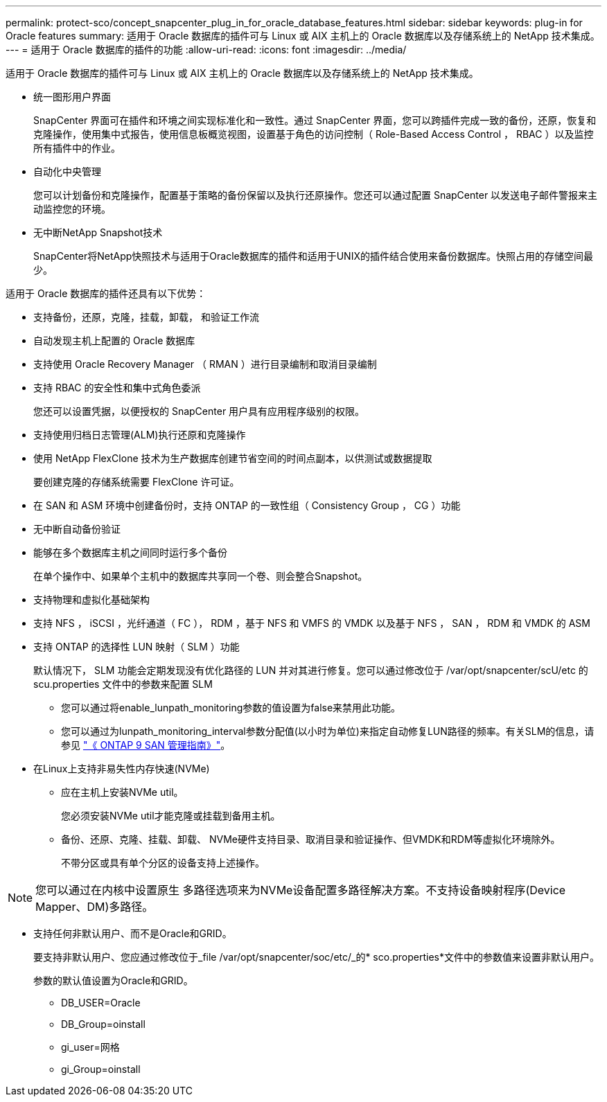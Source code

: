 ---
permalink: protect-sco/concept_snapcenter_plug_in_for_oracle_database_features.html 
sidebar: sidebar 
keywords: plug-in for Oracle features 
summary: 适用于 Oracle 数据库的插件可与 Linux 或 AIX 主机上的 Oracle 数据库以及存储系统上的 NetApp 技术集成。 
---
= 适用于 Oracle 数据库的插件的功能
:allow-uri-read: 
:icons: font
:imagesdir: ../media/


[role="lead"]
适用于 Oracle 数据库的插件可与 Linux 或 AIX 主机上的 Oracle 数据库以及存储系统上的 NetApp 技术集成。

* 统一图形用户界面
+
SnapCenter 界面可在插件和环境之间实现标准化和一致性。通过 SnapCenter 界面，您可以跨插件完成一致的备份，还原，恢复和克隆操作，使用集中式报告，使用信息板概览视图，设置基于角色的访问控制（ Role-Based Access Control ， RBAC ）以及监控所有插件中的作业。

* 自动化中央管理
+
您可以计划备份和克隆操作，配置基于策略的备份保留以及执行还原操作。您还可以通过配置 SnapCenter 以发送电子邮件警报来主动监控您的环境。

* 无中断NetApp Snapshot技术
+
SnapCenter将NetApp快照技术与适用于Oracle数据库的插件和适用于UNIX的插件结合使用来备份数据库。快照占用的存储空间最少。



适用于 Oracle 数据库的插件还具有以下优势：

* 支持备份，还原，克隆，挂载，卸载， 和验证工作流
* 自动发现主机上配置的 Oracle 数据库
* 支持使用 Oracle Recovery Manager （ RMAN ）进行目录编制和取消目录编制
* 支持 RBAC 的安全性和集中式角色委派
+
您还可以设置凭据，以便授权的 SnapCenter 用户具有应用程序级别的权限。

* 支持使用归档日志管理(ALM)执行还原和克隆操作
* 使用 NetApp FlexClone 技术为生产数据库创建节省空间的时间点副本，以供测试或数据提取
+
要创建克隆的存储系统需要 FlexClone 许可证。

* 在 SAN 和 ASM 环境中创建备份时，支持 ONTAP 的一致性组（ Consistency Group ， CG ）功能
* 无中断自动备份验证
* 能够在多个数据库主机之间同时运行多个备份
+
在单个操作中、如果单个主机中的数据库共享同一个卷、则会整合Snapshot。

* 支持物理和虚拟化基础架构
* 支持 NFS ， iSCSI ，光纤通道（ FC ）， RDM ，基于 NFS 和 VMFS 的 VMDK 以及基于 NFS ， SAN ， RDM 和 VMDK 的 ASM
* 支持 ONTAP 的选择性 LUN 映射（ SLM ）功能
+
默认情况下， SLM 功能会定期发现没有优化路径的 LUN 并对其进行修复。您可以通过修改位于 /var/opt/snapcenter/scU/etc 的 scu.properties 文件中的参数来配置 SLM

+
** 您可以通过将enable_lunpath_monitoring参数的值设置为false来禁用此功能。
** 您可以通过为lunpath_monitoring_interval参数分配值(以小时为单位)来指定自动修复LUN路径的频率。有关SLM的信息，请参见 http://docs.netapp.com/ontap-9/topic/com.netapp.doc.dot-cm-sanag/home.html["《 ONTAP 9 SAN 管理指南》"^]。


* 在Linux上支持非易失性内存快速(NVMe)
+
** 应在主机上安装NVMe util。
+
您必须安装NVMe util才能克隆或挂载到备用主机。

** 备份、还原、克隆、挂载、卸载、 NVMe硬件支持目录、取消目录和验证操作、但VMDK和RDM等虚拟化环境除外。
+
不带分区或具有单个分区的设备支持上述操作。






NOTE: 您可以通过在内核中设置原生 多路径选项来为NVMe设备配置多路径解决方案。不支持设备映射程序(Device Mapper、DM)多路径。

* 支持任何非默认用户、而不是Oracle和GRID。
+
要支持非默认用户、您应通过修改位于_file /var/opt/snapcenter/soc/etc/_的* sco.properties*文件中的参数值来设置非默认用户。

+
参数的默认值设置为Oracle和GRID。

+
** DB_USER=Oracle
** DB_Group=oinstall
** gi_user=网格
** gi_Group=oinstall



